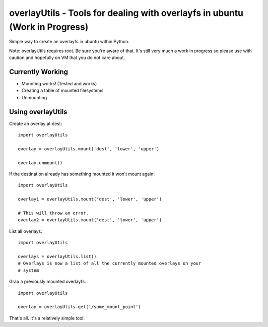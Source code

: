 overlayUtils - Tools for dealing with overlayfs in ubuntu (Work in Progress)
============================================================================

Simple way to create an overlayfs in ubuntu within Python.

Note: overlayUtils requires root. Be sure you're aware of that. It's still very much a
work in progress so please use with caution and hopefully on VM that you do not
care about.

Currently Working
-----------------

- Mounting works! (Tested and works)
- Creating a table of mounted filesystems
- Unmounting

Using overlayUtils
---------------

Create an overlay at dest::

    import overlayUtils

    overlay = overlayUtils.mount('dest', 'lower', 'upper')

    overlay.unmount()

If the destination already has something mounted it won't mount again::

    import overlayUtils

    overlay1 = overlayUtils.mount('dest', 'lower', 'upper')

    # This will throw an error.
    overlay2 = overlayUtils.mount('dest', 'lower', 'upper')

List all overlays::

    import overlayUtils

    overlays = overlayUtils.list()
    # Overlays is now a list of all the currently mounted overlays on your
    # system

Grab a previously mounted overlayfs::

    import overlayUtils

    overlay = overlayUtils.get('/some_mount_point')

That's all. It's a relatively simple tool.
